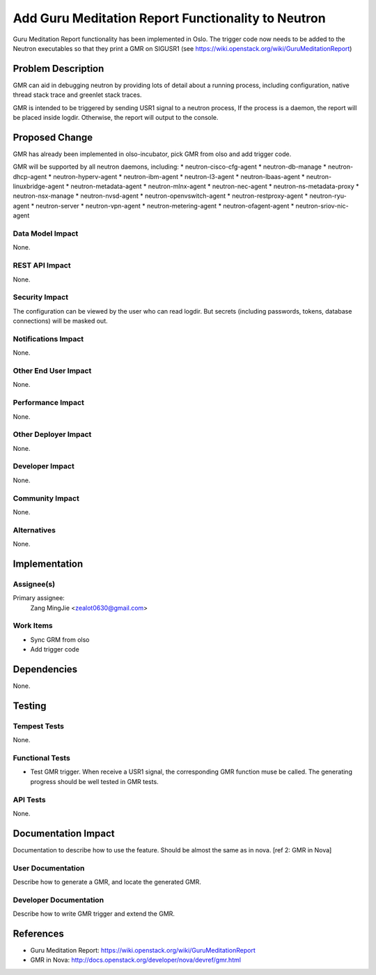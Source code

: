 ..
 This work is licensed under a Creative Commons Attribution 3.0 Unported
 License.

 http://creativecommons.org/licenses/by/3.0/legalcode

===================================================
Add Guru Meditation Report Functionality to Neutron
===================================================

Guru Meditation Report functionality has been implemented in Oslo. The trigger
code now needs to be added to the Neutron executables so that they print a GMR
on SIGUSR1 (see https://wiki.openstack.org/wiki/GuruMeditationReport)

Problem Description
===================

GMR can aid in debugging neutron by providing lots of detail about a running
process, including configuration, native thread stack trace and greenlet stack
traces.

GMR is intended to be triggered by sending USR1 signal to a neutron process, If
the process is a daemon, the report will be placed inside logdir. Otherwise,
the report will output to the console.

Proposed Change
===============

GMR has already been implemented in olso-incubator, pick GMR from olso and add
trigger code.

GMR will be supported by all neutron daemons, including:
* neutron-cisco-cfg-agent
* neutron-db-manage
* neutron-dhcp-agent
* neutron-hyperv-agent
* neutron-ibm-agent
* neutron-l3-agent
* neutron-lbaas-agent
* neutron-linuxbridge-agent
* neutron-metadata-agent
* neutron-mlnx-agent
* neutron-nec-agent
* neutron-ns-metadata-proxy
* neutron-nsx-manage
* neutron-nvsd-agent
* neutron-openvswitch-agent
* neutron-restproxy-agent
* neutron-ryu-agent
* neutron-server
* neutron-vpn-agent
* neutron-metering-agent
* neutron-ofagent-agent
* neutron-sriov-nic-agent

Data Model Impact
-----------------

None.

REST API Impact
---------------

None.

Security Impact
---------------

The configuration can be viewed by the user who can read logdir. But secrets
(including passwords, tokens, database connections) will be masked out.

Notifications Impact
--------------------

None.

Other End User Impact
---------------------

None.

Performance Impact
------------------

None.

Other Deployer Impact
---------------------

None.

Developer Impact
----------------

None.

Community Impact
----------------

None.

Alternatives
------------

None.

Implementation
==============

Assignee(s)
-----------

Primary assignee:
  Zang MingJie <zealot0630@gmail.com>

Work Items
----------

* Sync GRM from olso
* Add trigger code

Dependencies
============

None.

Testing
=======

Tempest Tests
-------------

None.

Functional Tests
----------------

* Test GMR trigger. When receive a USR1 signal, the corresponding GMR function
  muse be called. The generating progress should be well tested in GMR tests.

API Tests
---------

None.

Documentation Impact
====================

Documentation to describe how to use the feature. Should be almost the same as
in nova. [ref 2: GMR in Nova]

User Documentation
------------------

Describe how to generate a GMR, and locate the generated GMR.

Developer Documentation
-----------------------

Describe how to write GMR trigger and extend the GMR.

References
==========

* Guru Meditation Report: https://wiki.openstack.org/wiki/GuruMeditationReport
* GMR in Nova: http://docs.openstack.org/developer/nova/devref/gmr.html
